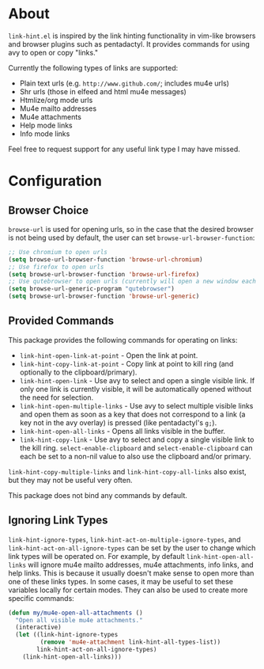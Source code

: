* About
=link-hint.el= is inspired by the link hinting functionality in vim-like browsers and browser plugins such as pentadactyl. It provides commands for using avy to open or copy "links."

Currently the following types of links are supported:

- Plain text urls (e.g. =http://www.github.com/=; includes mu4e urls)
- Shr urls (those in elfeed and html mu4e messages)
- Htmlize/org mode urls
- Mu4e mailto addresses
- Mu4e attachments
- Help mode links
- Info mode links

Feel free to request support for any useful link type I may have missed.

* Configuration
** Browser Choice
~browse-url~ is used for opening urls, so in the case that the desired browser is not being used by default, the user can set ~browse-url-browser-function~:

#+begin_src emacs-lisp
;; Use chromium to open urls
(setq browse-url-browser-function 'browse-url-chromium)
;; Use firefox to open urls
(setq browse-url-browser-function 'browse-url-firefox)
;; Use qutebrowser to open urls (currently will open a new window each time)
(setq browse-url-generic-program "qutebrowser")
(setq browse-url-browser-function 'browse-url-generic)
#+end_src

** Provided Commands
This package provides the following commands for operating on links:
- ~link-hint-open-link-at-point~ - Open the link at point.
- ~link-hint-copy-link-at-point~ - Copy link at point to kill ring (and optionally to the clipboard/primary).
- ~link-hint-open-link~ - Use avy to select and open a single visible link. If only one link is currently visible, it will be automatically opened without the need for selection.
- ~link-hint-open-multiple-links~ - Use avy to select multiple visible links and open them as soon as a key that does not correspond to a link (a key not in the avy overlay) is pressed (like pentadactyl's =g;=).
- ~link-hint-open-all-links~ - Opens all links visible in the buffer.
- ~link-hint-copy-link~ - Use avy to select and copy a single visible link to the kill ring. ~select-enable-clipboard~ and ~select-enable-clipboard~ can each be set to a non-nil value to also use the clipboard and/or primary.

~link-hint-copy-multiple-links~ and ~link-hint-copy-all-links~ also exist, but they may not be useful very often.

This package does not bind any commands by default.

** Ignoring Link Types
~link-hint-ignore-types~, ~link-hint-act-on-multiple-ignore-types~, and ~link-hint-act-on-all-ignore-types~ can be set by the user to change which link types will be operated on. For example, by default ~link-hint-open-all-links~ will ignore mu4e mailto addresses, mu4e attachments, info links, and help links. This is because it usually doesn't make sense to open more than one of these links types. In some cases, it may be useful to set these variables locally for certain modes. They can also be used to create more specific commands:
#+begin_src emacs-lisp
(defun my/mu4e-open-all-attachments ()
  "Open all visible mu4e attachments."
  (interactive)
  (let ((link-hint-ignore-types
         (remove 'mu4e-attachment link-hint-all-types-list))
        link-hint-act-on-all-ignore-types)
    (link-hint-open-all-links)))
#+end_src

